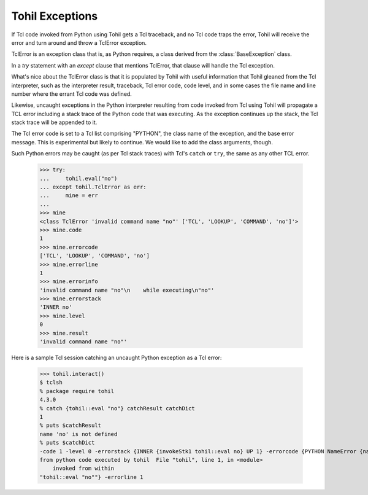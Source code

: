 .. _tohil-exceptions:

================
Tohil Exceptions
================

If Tcl code invoked from Python using Tohil gets a Tcl traceback, and
no Tcl code traps the error, Tohil will receive the error and turn around
and throw a TclError exception.

TclError is an exception class that is, as Python requires, a class
derived from the :class:`BaseException` class.

In a `try` statement with an `except`
clause that mentions TclError, that clause will handle the Tcl exception.

What's nice about the TclError class is that it is populated by Tohil
with useful information that Tohil gleaned from the Tcl interpreter,
such as the interpreter result, traceback, Tcl error code, code level,
and in some cases the file name and line number where the errant
Tcl code was defined.

Likewise, uncaught exceptions in the Python interpreter resulting from
code invoked from Tcl using Tohil will propagate a TCL error including
a stack trace of the Python code that was executing. As the exception
continues up the stack, the Tcl stack trace will be appended to it.

The Tcl error code is set to a Tcl list comprising "PYTHON", the class
name of the exception, and the base error message.  This is experimental
but likely to continue.  We would like to add the class arguments, though.

Such Python errors may be caught (as per Tcl stack traces) with
Tcl's ``catch`` or ``try``, the same as any other TCL error.

    >>> try:
    ...     tohil.eval("no")
    ... except tohil.TclError as err:
    ...     mine = err
    ... 
    >>> mine
    <class TclError 'invalid command name "no"' ['TCL', 'LOOKUP', 'COMMAND', 'no']'>
    >>> mine.code
    1
    >>> mine.errorcode
    ['TCL', 'LOOKUP', 'COMMAND', 'no']
    >>> mine.errorline
    1
    >>> mine.errorinfo
    'invalid command name "no"\n    while executing\n"no"'
    >>> mine.errorstack
    'INNER no'
    >>> mine.level
    0
    >>> mine.result
    'invalid command name "no"'

Here is a sample Tcl session catching an uncaught Python exception as a
Tcl error:

   >>> tohil.interact()
   $ tclsh
   % package require tohil
   4.3.0
   % catch {tohil::eval "no"} catchResult catchDict
   1
   % puts $catchResult
   name 'no' is not defined
   % puts $catchDict
   -code 1 -level 0 -errorstack {INNER {invokeStk1 tohil::eval no} UP 1} -errorcode {PYTHON NameError {name 'no' is not defined}} -errorinfo {name 'no' is not defined
   from python code executed by tohil  File "tohil", line 1, in <module>
       invoked from within
   "tohil::eval "no""} -errorline 1


